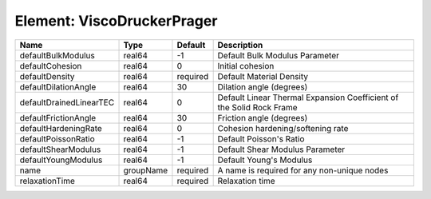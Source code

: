 Element: ViscoDruckerPrager
===========================

======================= ========= ======== ==================================================================== 
Name                    Type      Default  Description                                                          
======================= ========= ======== ==================================================================== 
defaultBulkModulus      real64    -1       Default Bulk Modulus Parameter                                       
defaultCohesion         real64    0        Initial cohesion                                                     
defaultDensity          real64    required Default Material Density                                             
defaultDilationAngle    real64    30       Dilation angle (degrees)                                             
defaultDrainedLinearTEC real64    0        Default Linear Thermal Expansion Coefficient of the Solid Rock Frame 
defaultFrictionAngle    real64    30       Friction angle (degrees)                                             
defaultHardeningRate    real64    0        Cohesion hardening/softening rate                                    
defaultPoissonRatio     real64    -1       Default Poisson's Ratio                                              
defaultShearModulus     real64    -1       Default Shear Modulus Parameter                                      
defaultYoungModulus     real64    -1       Default Young's Modulus                                              
name                    groupName required A name is required for any non-unique nodes                          
relaxationTime          real64    required Relaxation time                                                      
======================= ========= ======== ==================================================================== 


